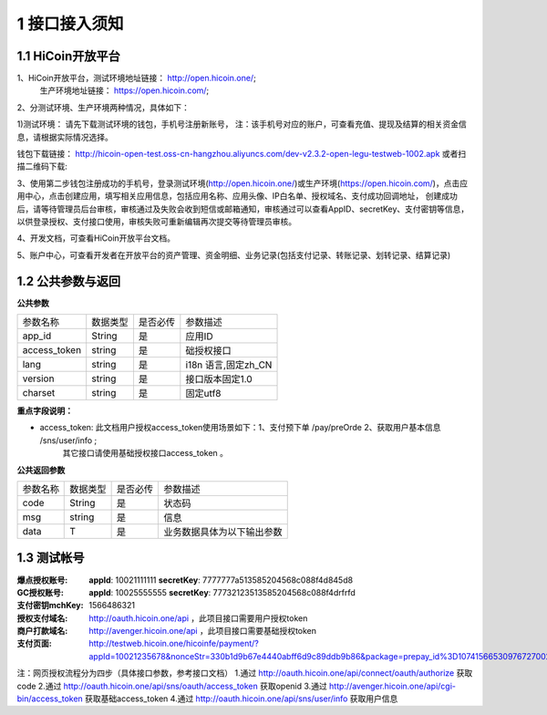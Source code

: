 1 接口接入须知
====================
1.1 HiCoin开放平台
-------------------
1、HiCoin开放平台，测试环境地址链接： http://open.hicoin.one/;
                  生产环境地址链接： https://open.hicoin.com/;

2、分测试环境、生产环境两种情况，具体如下：

1)测试环境：
请先下载测试环境的钱包，手机号注册新账号， 注：该手机号对应的账户，可查看充值、提现及结算的相关资金信息，请根据实际情况选择。

钱包下载链接：
http://hicoin-open-test.oss-cn-hangzhou.aliyuncs.com/dev-v2.3.2-open-legu-testweb-1002.apk   
或者扫描二维码下载:

.. image:: images/HiCoin测试app下载.png
   :align: center
   
 
 2)生产环境：
 请直接跳到下面第3步，登录开放平台的生产环境 https://open.hicoin.com/，用手机号注册用户，创建应用，详情请见第3步。

3、使用第二步钱包注册成功的手机号，登录测试环境(http://open.hicoin.one/)或生产环境(https://open.hicoin.com/)，点击应用中心，点击创建应用，填写相关应用信息，包括应用名称、应用头像、IP白名单、授权域名、支付成功回调地址， 创建成功后，请等待管理员后台审核，审核通过及失败会收到短信或邮箱通知，审核通过可以查看AppID、secretKey、支付密钥等信息，以供登录授权、支付接口使用，审核失败可重新编辑再次提交等待管理员审核。

4、开发文档，可查看HiCoin开放平台文档。

5、账户中心，可查看开发者在开放平台的资产管理、资金明细、业务记录(包括支付记录、转账记录、划转记录、结算记录)


1.2 公共参数与返回
-------------------

**公共参数**

================ ========== ========== ===============================
参数名称          数据类型    是否必传     参数描述
app_id           String     是          应用ID
access_token     string     是          础授权接口
lang             string     是          i18n 语言,固定zh_CN
version          string     是          接口版本固定1.0
charset          string     是          固定utf8
================ ========== ========== ===============================

**重点字段说明：**

- access_token: 此文档用户授权access_token使用场景如下：1、支付预下单 /pay/preOrde  2、获取用户基本信息 /sns/user/info ;
                其它接口请使用基础授权接口access_token 。


**公共返回参数**

================ ========== ========== ===============================
参数名称          数据类型    是否必传     参数描述
code             String     是          状态码
msg              string     是          信息
data             T          是          业务数据具体为以下输出参数
================ ========== ========== ===============================


1.3 测试帐号
-------------------

:爆点授权账号: **appId**: 10021111111 **secretKey**: 7777777a513585204568c088f4d845d8
:GC授权账号: **appId**: 10025555555 **secretKey**: 77732123513585204568c088f4drfrfd
:支付密钥mchKey: 1566486321
:授权支付域名: http://oauth.hicoin.one/api ，此项目接口需要用户授权token
:商户打款域名: http://avenger.hicoin.one/api ，此项目接口需要基础授权token
:支付页面: http://testweb.hicoin.one/hicoinfe/payment/?appId=10021235678&nonceStr=330b1d9b67e4440abff6d9c89ddb9b86&package=prepay_id%3D1074156653097672700214&signType=MD5&timeStamp=1566530976741&paySign=a7fe3487f19688b44196508ee7232c23



注：网页授权流程分为四步（具体接口参数，参考接口文档）
1.通过 http://oauth.hicoin.one/api/connect/oauth/authorize 获取 code 
2.通过 http://oauth.hicoin.one/api/sns/oauth/access_token 获取openid
3.通过 http://avenger.hicoin.one/api/cgi-bin/access_token 获取基础access_token
4.通过 http://oauth.hicoin.one/api/sns/user/info 获取用户信息 








